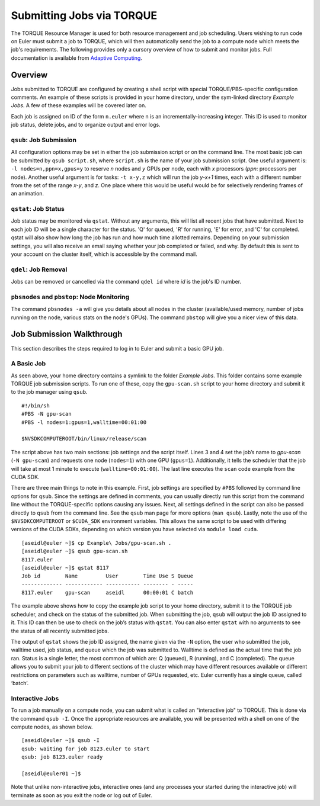 ==========================
Submitting Jobs via TORQUE
==========================

The TORQUE Resource Manager is used for both resource management and job scheduling. Users wishing to run code on Euler must submit a job to TORQUE, which will then automatically send the job to a compute node which meets the job's requirements. The following provides only a cursory overview of how to submit and monitor jobs. Full documentation is available from `Adaptive Computing <http://www.adaptivecomputing.com/resources/docs/torque/4-0-2/help.htm#topics/2-jobs/jobSubmission.htm>`_.

--------
Overview
--------
Jobs submitted to TORQUE are configured by creating a shell script with special TORQUE/PBS-specific configuration comments. An example of these scripts is provided in your home directory, under the sym-linked directory `Example Jobs`. A few of these examples will be covered later on.

Each job is assigned on ID of the form ``n.euler`` where n is an incrementally-increasing integer. This ID is used to monitor job status, delete jobs, and to organize output and error logs.

``qsub``: Job Submission
------------------------
All configuration options may be set in either the job submission script or on the command line. The most basic job can be submitted by ``qsub script.sh``, where ``script.sh`` is the name of your job submission script. One useful argument is: ``-l nodes=n,ppn=x,gpus=y`` to reserve `n` nodes and `y` GPUs per node, each with `x` processors (`ppn`: processors per node). Another useful argument is for tasks: ``-t x-y,z`` which will run the job `y-x+1` times, each with a different number from the set of the range `x-y`, and `z`. One place where this would be useful would be for selectively rendering frames of an animation.

``qstat``: Job Status
---------------------
Job status may be monitored via ``qstat``. Without any arguments, this will list all recent jobs that have submitted. Next to each job ID will be a single character for the status. 'Q' for queued, 'R' for running, 'E' for error, and 'C' for completed. qstat will also show how long the job has run and how much time allotted remains. Depending on your submission settings, you will also receive an email saying whether your job completed or failed, and why. By default this is sent to your account on the cluster itself, which is accessible by the command mail.

``qdel``: Job Removal
---------------------
Jobs can be removed or cancelled via the command ``qdel id`` where `id` is the job's ID number.

``pbsnodes`` and ``pbstop``: Node Monitoring
--------------------------------------------
The command ``pbsnodes -a`` will give you details about all nodes in the cluster (available/used memory, number of jobs running on the node, various stats on the node's GPUs). The command ``pbstop`` will give you a nicer view of this data.

--------------------------
Job Submission Walkthrough
--------------------------
This section describes the steps required to log in to Euler and submit a basic GPU job.

A Basic Job
-----------
As seen above, your home directory contains a symlink to the folder `Example Jobs`. This folder contains some example TORQUE job submission scripts. To run one of these, copy the ``gpu-scan.sh`` script to your home directory and submit it to the job manager using ``qsub``.

::

    #!/bin/sh
    #PBS -N gpu-scan
    #PBS -l nodes=1:gpus=1,walltime=00:01:00
    
    $NVSDKCOMPUTEROOT/bin/linux/release/scan

The script above has two main sections: job settings and the script itself. Lines 3 and 4 set the job’s name to `gpu-scan` (``-N gpu-scan``) and requests one node (``nodes=1``) with one GPU (``gpus=1``). Additionally, it tells the scheduler that the job will take at most 1 minute to execute (``walltime=00:01:00``). The last line executes the ``scan`` code example from the CUDA SDK.

There are three main things to note in this example. First, job settings are specified by ``#PBS`` followed by command line options for ``qsub``. Since the settings are defined in comments, you can usually directly run this script from the command line without the TORQUE-specific options causing any issues. Next, all settings defined in the script can also be passed directly to ``qsub`` from the command line. See the ``qsub`` man page for more options (``man qsub``). Lastly, note the use of the ``$NVSDKCOMPUTEROOT`` or ``$CUDA_SDK`` environment variables. This allows the same script to be used with differing versions of the CUDA SDKs, depending on which version you have selected via ``module load cuda``.

:: 

    [aseidl@euler ~]$ cp Example\ Jobs/gpu-scan.sh .
    [aseidl@euler ~]$ qsub gpu-scan.sh
    8117.euler
    [aseidl@euler ~]$ qstat 8117
    Job id        Name         User        Time Use S Queue
    ------------- ------------ ----------- -------- - -----
    8117.euler    gpu-scan     aseidl      00:00:01 C batch

The example above shows how to copy the example job script to your home directory, submit it to the TORQUE job scheduler, and check on the status of the submitted job. When submitting the job, ``qsub`` will output the job ID assigned to it. This ID can then be use to check on the job’s status with ``qstat``. You can also enter ``qstat`` with no arguments to see the status of all recently submitted jobs.

The output of ``qstat`` shows the job ID assigned, the name given via the ``-N`` option, the user who submitted the job, walltime used, job status, and queue which the job was submitted to. Walltime is defined as the actual time that the job ran. Status is a single letter, the most common of which are: Q (queued), R (running), and C (completed). The queue allows you to submit your job to different sections of the cluster which may have different resources available or different restrictions on parameters such as walltime, number of GPUs requested, etc. Euler currently has a single queue, called ‘batch’.

Interactive Jobs
----------------
To run a job manually on a compute node, you can submit what is called an "interactive job" to TORQUE. This is done via the command ``qsub -I``. Once the appropriate resources are available, you will be presented with a shell on one of the compute nodes, as shown below.

::

    [aseidl@euler ~]$ qsub -I
    qsub: waiting for job 8123.euler to start
    qsub: job 8123.euler ready
    
    [aseidl@euler01 ~]$

Note that unlike non-interactive jobs, interactive ones (and any processes your started during the interactive job) will terminate as soon as you exit the node or log out of Euler.
